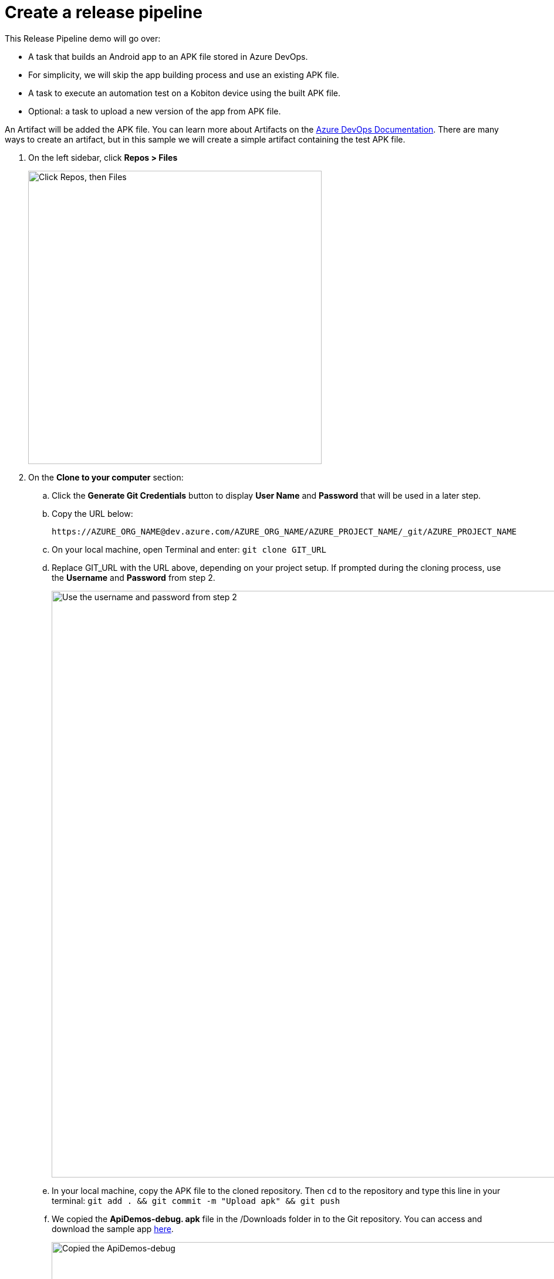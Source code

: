 = Create a release pipeline
:navtitle: Create a release pipeline

This Release Pipeline demo will go over:

* A task that builds an Android app to an APK file stored in Azure DevOps.
* For simplicity, we will skip the app building process and use an existing APK file.
* A task to execute an automation test on a Kobiton device using the built APK file.
* Optional: a task to upload a new version of the app from APK file.

An Artifact will be added the APK file. You can learn more about Artifacts on the link:https://docs.microsoft.com/azure/devops/pipelines/release/artifacts?view=azure-devops[Azure DevOps Documentation]. There are many ways to create an artifact, but in this sample we will create a simple artifact containing the test APK file.

. On the left sidebar, click **Repos > Files**
+
image:integrations:click-repo.png[width=500,alt="Click Repos, then Files"]

. On the **Clone to your computer** section:
.. Click the **Generate Git Credentials** button to display **User Name** and **Password** that will be used in a later step.
.. Copy the URL below: +
+
----
https://AZURE_ORG_NAME@dev.azure.com/AZURE_ORG_NAME/AZURE_PROJECT_NAME/_git/AZURE_PROJECT_NAME
----

.. On your local machine, open Terminal and enter: `git clone GIT_URL`
.. Replace GIT_URL with the URL above, depending on your project setup. If prompted during the cloning process, use the **Username** and **Password** from step 2.
+
image:integrations:username-password.png[width=1000,alt="Use the username and password from step 2"]

.. In your local machine, copy the APK file to the cloned repository. Then `cd` to the repository and type this line in your terminal: `git add . && git commit -m "Upload apk" && git push`
.. We copied the **ApiDemos-debug. apk** file in the /Downloads folder in to the Git repository. You can access and download the sample app link:https://appium.github.io/appium/assets/ApiDemos-debug.apk[here].
+
image:integrations:api-demos.png[width=1000,alt="Copied the ApiDemos-debug"]

.. **Back to your Azure DevOps web page**, confirm that the uploaded file is listed on your Azure DevOps Project.
+
image:integrations:azure-devops.png[width=1000,alt="confirm that the uploaded file is listed on your Azure DevOps Project"]

.. Create a Release Pipeline. On your Azure DevOps Project, click on the **Release Pipeline** page.
+
image:integrations:click-release-pipeline.png[width=1000,alt="Click the Release Pipeline"]

.. We create a new Release pipeline, but an existing pipeline can be reused. Click the **New pipeline** button to create a new release pipeline.
+
image:integrations:click-new-pipeline.png[width=1000,alt="Click the New pipeline"]

.. On the right sidebar, click **Empty job** to create an empty Release Stage.
.. To add an Artifact, click on the **Add an artifact** button.
+
image:integrations:empty-job-on-azure.png[width=1000,alt="Click Empty job"]
image:integrations:add-artifact.png[width=400,alt="Click Add an artifact"]

.. To add an Artifact, click **+Add an artifact**.
+
image:integrations:add-an-artifact.png[width=300,alt="Click Add an artifact"]

.. Select **Azure Repository** and enter the required information, and then click **Add**.
.. In the **Artifact** dialog, do the following:
... Select **Build** from the **Source type** dropdown menu.
... For **Project** and **Source**, select the necessary project.
... Choose **Default version** to **Latest**.
... Then click **Add**.
+
image:integrations:artifact-dialog.png[width=1000,alt="Artifact dialog"]

.. The pipeline now includes the newly created artifact.
+
image:$OLD-IMAGE$[width="", alt=""]

.. To add a task to the stage, click on **1 job, 0 task**.
+
image:integrations:1-job-0-task.png[width=400,alt="Stage 1 (1 job, 0 task)"]
+
image:$OLD-IMAGE$[width="", alt=""]

.. You can add a **Kobiton task** to execute a test on a Kobiton device. Click on **+Add a task to agent job** to add a task to the stage.
+
image:integrations:add-task.png[width=500,alt="Add a task to agent job"]

.. Click on the Kobiton icon to add a Kobiton task.
+
image:integrations:agent-job.png[width=500,alt="Agent job"]

.. Enter the required information to set up the task.
+
image:integrations:set-up-task.png[width=1000,alt="Enter the required information to set up the task"]

.. You have successfully created the task. You can also create a task to upload a new version of the app from APK file.

The next two sections will guide you on how to use these **Kobiton Release Tasks**.

